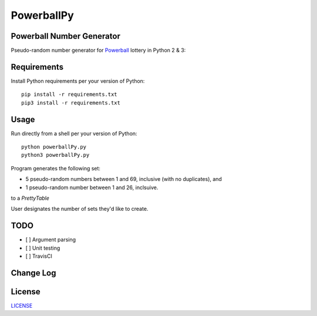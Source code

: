 ===========
PowerballPy
===========

Powerball Number Generator
--------------------------

Pseudo-random number generator for Powerball_ lottery in Python 2 & 3: 

.. image:: https://github.com/marshki/PowerballPy/blob/master/docs/powerballPY.png

.. _Powerball: https://www.powerball.com/games/home 


Requirements
------------
Install Python requirements per your version of Python:
::
    pip install -r requirements.txt
    pip3 install -r requirements.txt 

Usage
-----
Run directly from a shell per your version of Python: 
:: 
    python powerballPy.py   
    python3 powerballPy.py 
    
Program generates the following set:

* 5 pseudo-random numbers between 1 and 69, inclusive (with no duplicates), and
* 1 pseudo-random number between 1 and 26, inclsuive.

to a `PrettyTable`

User designates the number of sets they'd like to create.

TODO
----
- [ ] Argument parsing 
- [ ] Unit testing 
- [ ] TravisCI 

Change Log
----------

License
-------
LICENSE_

.. _LICENSE: https://github.com/marshki/PowerballPy/blob/master/LICENSE 

